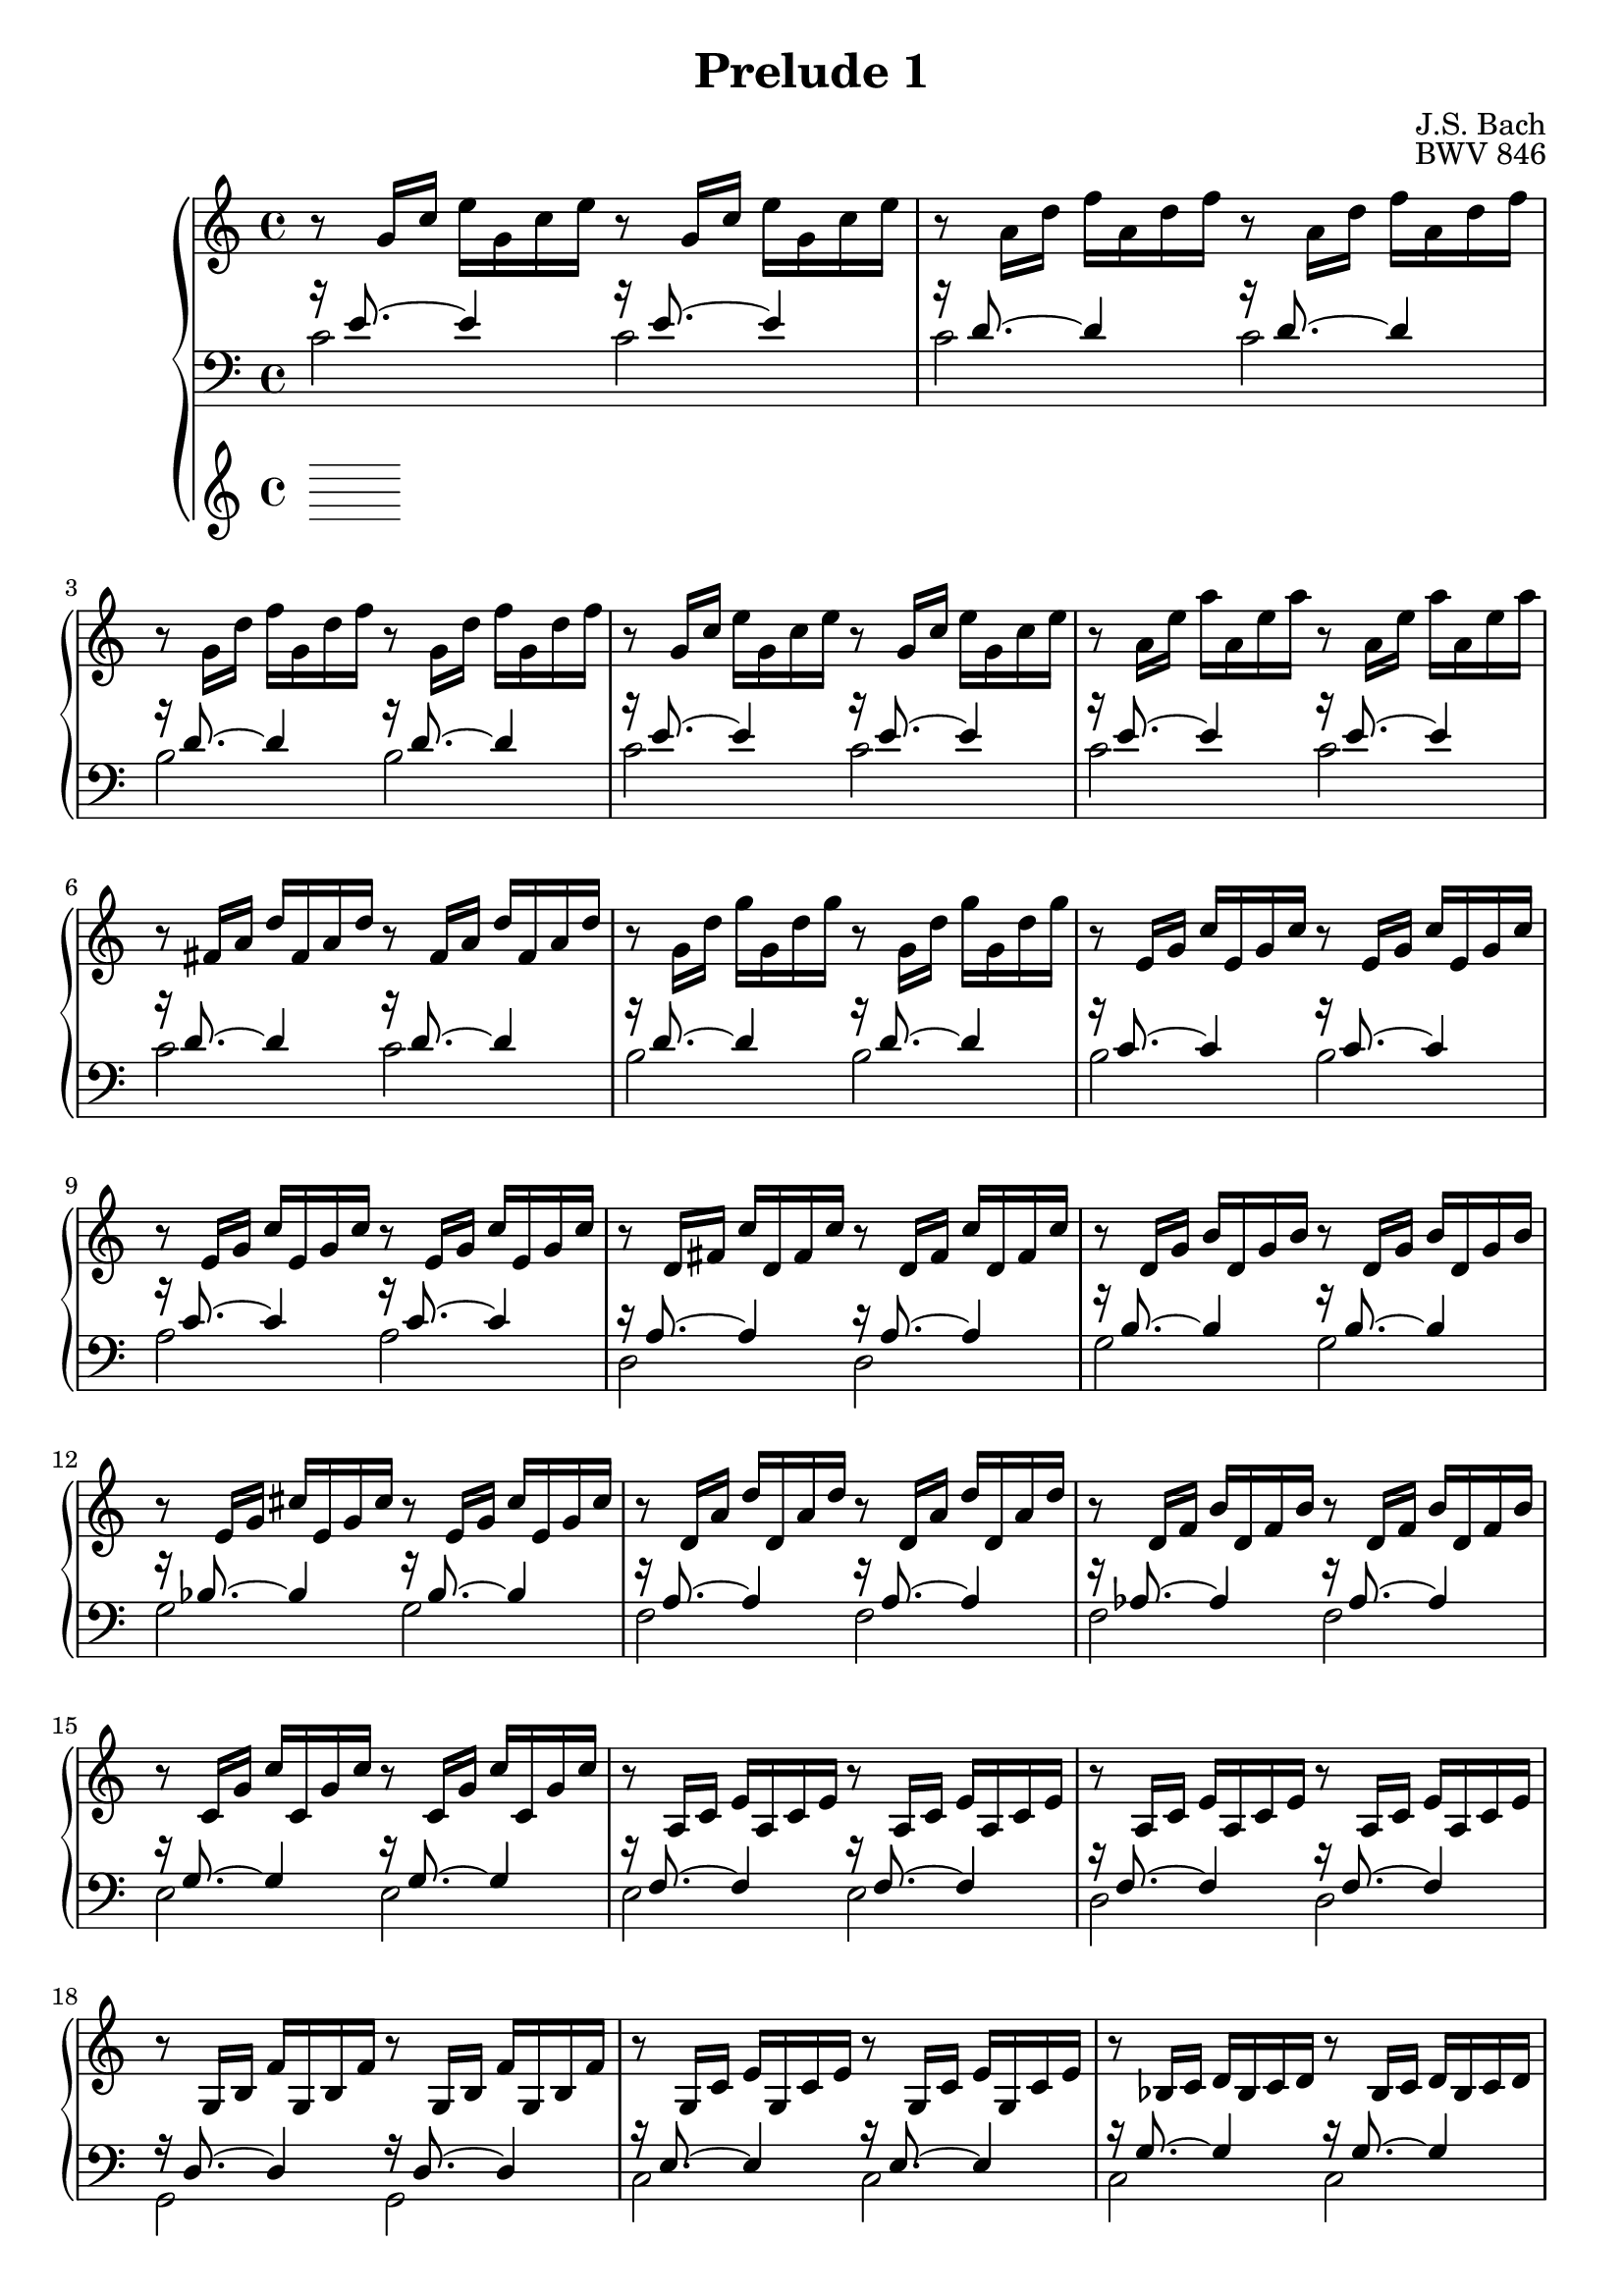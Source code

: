 %{
  J.S. Bach
  Prelude No.1 BWV 846

  Author: Daniel Kenji Toyama (kenji.toyama@gmail.com)
%}

\version "2.16.0"

\header {
  composer = "J.S. Bach"
  title = "Prelude 1"
  opus = "BWV 846"
}

upper = \relative c'' {
  \clef treble
  \key c \major
  \time 4/4

  r8 g16     c   e   g,   c   e   r8 g,16   c   e   g,   c   e

  r8 a,16    d   f   a,   d   f   r8 a,16   d   f   a,   d   f

  r8 g,16    d'  f   g,   d'  f   r8 g,16   d'  f   g,   d'  f

  r8 g,16    c   e   g,   c   e   r8 g,16   c   e   g,   c   e

  % bar 5
  r8 a,16    e'  a   a,   e'  a   r8 a,16   e'  a   a,   e'  a

  r8 fis,16  a   d   fis, a   d   r8 fis,16 a   d   fis, a   d

  r8 g,16    d'  g   g,   d'  g   r8 g,16   d'  g   g,   d'  g

  r8 e,16    g   c   e,   g   c   r8 e,16   g   c   e,   g   c

  r8 e,16    g   c   e,   g   c   r8 e,16   g   c   e,   g   c

  % bar 10
  r8 d,16    fis c'  d,   fis c'  r8 d,16   fis c'  d,   fis c'

  r8 d,16    g   b   d,   g   b   r8 d,16   g   b   d,   g   b

  r8 e,16    g   cis e,   g   cis r8 e,16   g   cis e,   g   cis

  r8 d,16    a'  d   d,   a'  d   r8 d,16   a'  d   d,   a'  d

  r8 d,16    f   b   d,   f   b   r8 d,16   f   b   d,   f   b

  % bar 15
  r8 c,16    g'  c   c,   g'  c   r8 c,16   g'  c   c,   g'  c

  r8 a,16    c   e   a,   c   e   r8 a,16   c   e   a,   c   e

  r8 a,16    c   e   a,   c   e   r8 a,16   c   e   a,   c   e

  r8 g,16    b   f'  g,   b   f'  r8 g,16   b   f'  g,   b   f'

  r8 g,16    c   e   g,   c   e   r8 g,16   c   e   g,   c   e

  % bar 20
  r8 bes16   c   d   bes  c   d   r8 bes16  c   d   bes  c   d

  r8 a16     c   e   a,   c   e   r8 a,16   c   e   a,   c   e

  r8 a,16    c   ees a,   c   ees r8 a,16   c   ees a,   c   ees

  r8 b16     c   d   b    c   d   r8 b16    c   d   b    c   d

  r8 g,16    b   d   g,   b   d   r8 g,16   b   d   g,   b   d

  % bar 25
  r8 g,16    c   e   g,   c   e   r8 g,16   c   e   g,   c   e

  r8 g,16    c   f   g,   c   f   r8 g,16   c   f   g,   c   f

  r8 g,16    b   f'  g,   b   f'  r8 g,16   b   f'  g,   b   f'

  r8 a,16    c   fis a,   c   fis r8 a,16   c   fis a,   c   fis

  r8 g,16    c   g'  g,   c   g'  r8 g,16   c   g'  g,   c   g'

  % bar 30
  r8 g,16    c   f   g,   c   f   r8 g,16   c   f   g,   c   f

  r8 g,16    b   f'  g,   b   f'  r8 g,16   b   f'  g,   b   f'

  r8 g,16    bes e   g,   bes e   r8 g,16   bes e   g,   bes e

  r8 f,16 a  c   f   c    a   c   a  f      a   f   d    f   d

  r8 g'16 b  d   f   d    b   d   b  g      b   d,  f    e   d

  % bar 35
  << e1 g c \fermata >> \bar "|."
}

tenor = \relative c' {
  r16 e8.~ e4 r16 e8.~ e4
  r16 d8.~ d4 r16 d8.~ d4
  r16 d8.~ d4 r16 d8.~ d4
  r16 e8.~ e4 r16 e8.~ e4
  % bar 5
  r16 e8.~ e4 r16 e8.~ e4
  r16 d8.~ d4 r16 d8.~ d4
  r16 d8.~ d4 r16 d8.~ d4
  r16 c8.~ c4 r16 c8.~ c4
  r16 c8.~ c4 r16 c8.~ c4
  % bar 10
  r16 a8.~ a4     r16 a8.~ a4
  r16 b8.~ b4     r16 b8.~ b4
  r16 bes8.~ bes4 r16 bes8.~ bes4
  r16 a8.~ a4     r16 a8.~ a4
  r16 aes8.~ aes4 r16 aes8.~ aes4
  % bar 15
  r16 g8.~ g4 r16 g8.~ g4
  r16 f8.~ f4 r16 f8.~ f4
  r16 f8.~ f4 r16 f8.~ f4
  r16 d8.~ d4 r16 d8.~ d4
  r16 e8.~ e4 r16 e8.~ e4
  % bar 20
  r16 g8.~ g4 r16 g8.~ g4
  r16 f8.~ f4 r16 f8.~ f4
  r16 c8.~ c4 r16 c8.~ c4
  r16 f8.~ f4 r16 f8.~ f4
  r16 f8.~ f4 r16 f8.~ f4
  % bar 25
  r16 e8.~ e4     r16 e8.~ e4
  r16 d8.~ d4     r16 d8.~ d4
  r16 d8.~ d4     r16 d8.~ d4
  r16 ees8.~ ees4 r16 ees8.~ ees4
  r16 e!8.~ e4    r16 e8.~ e4
  % bar 30
  r16 d8.~ d4  r16 d8.~ d4
  r16 d8.~ d4  r16 d8.~ d4
  r16 c8.~ c4  r16 c8.~ c4
  r16 c8.~ c4~ c2
  r16 b8.~ b4~ b2
  % bar 35
  c1 \fermata
}

bass = \relative c {
     c'2 c
     c2  c
     b2  b
     c2  c
     % bar 5
     c2 c
     c2 c
     b2 b
     b2 b
     a2 a
     % bar 10
     d,2 d
     g2  g
     g2  g
     f2  f
     f2  f
     % bar 15
     e2  e
     e2  e
     d2  d
     g,2 g
     c2  c
     % bar 20
     c2   c
     f,2  f
     fis2 fis
     aes2 aes
     g2   g
     % bar 25
     g2 g
     g2 g
     g2 g
     g2 g
     g2 g
     % bar 30
     g2  g
     g2  g
     c,2 c
     c2~ c
     c2~ c
     % bar 35
     c1 \fermata
}

\score {
  \new PianoStaff <<
    \new Staff = "upper" \upper
    \new Staff = "lower" << \clef bass \tenor \\ \bass >> \bar "|."
  >>
  \layout { }
}
